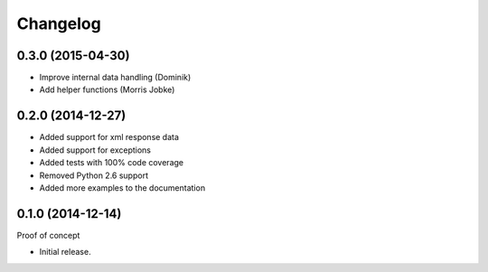 Changelog
=========

0.3.0 (2015-04-30)
~~~~~~~~~~~~~~~~~~

* Improve internal data handling (Dominik)
* Add helper functions (Morris Jobke)

0.2.0 (2014-12-27)
~~~~~~~~~~~~~~~~~~

* Added support for xml response data
* Added support for exceptions
* Added tests with 100% code coverage
* Removed Python 2.6 support
* Added more examples to the documentation

0.1.0 (2014-12-14)
~~~~~~~~~~~~~~~~~~

Proof of concept

* Initial release.

.. _`master`: https://github.com/DinoTools/python-overpy
